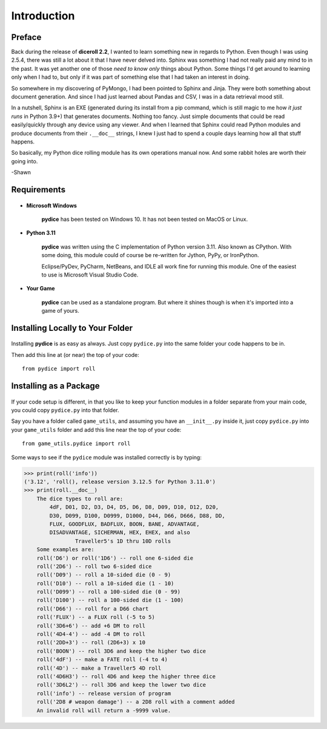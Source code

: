 **Introduction**
================

Preface
-------

Back during the release of **diceroll 2.2**, I wanted to learn something new in regards to Python. Even though I was using 2.5.4,
there was still a lot about it that I have never delved into. Sphinx was something I had not really paid any mind to
in the past. It was yet another one of those *need to know only* things about Python. Some things I'd get around to
learning only when I had to, but only if it was part of something else that I had taken an interest in doing.

So somewhere in my discovering of PyMongo, I had been pointed to Sphinx and Jinja. They were both something about document
generation. And since I had just learned about Pandas and CSV, I was in a data retrieval mood still.

In a nutshell,
Sphinx is an EXE (generated during its install from a pip command, which is still magic to me how *it just runs* in
Python 3.9+) that generates documents. Nothing too fancy. Just simple documents that could be read easily/quickly
through any device using any viewer. And when I learned that Sphinx could read Python modules and produce documents
from their ``.__doc__`` strings, I knew I just had to spend a couple days learning how all that stuff happens. 

So basically, my Python dice rolling module has its own operations manual now. And some rabbit holes are
worth their going into.

-Shawn


Requirements
------------

.. figure:: requirements.png

* **Microsoft Windows**
   
   **pydice** has been tested on Windows 10.
   It has not been tested on MacOS or Linux.
   
* **Python 3.11**
   
   **pydice** was written using the C implementation of Python
   version 3.11. Also known as CPython. With some doing, this
   module could of course be re-written for Jython, PyPy, or
   IronPython.
   
   Eclipse/PyDev, PyCharm, NetBeans, and IDLE all work fine for
   running this module. One of the easiest to use is Microsoft Visual Studio Code.
   
* **Your Game**
   
   **pydice** can be used as a standalone program. But where it shines though is when it's imported into a game of yours.


Installing Locally to Your Folder
---------------------------------

.. figure:: python_file.png

Installing **pydice** is as easy as always. Just copy ``pydice.py`` into the same folder
your code happens to be in.

Then add this line at (or near) the top of your code: ::

   from pydice import roll

Installing as a Package
-----------------------

.. figure:: python_package.png

If your code setup is different, in that you like to keep your function modules in a folder separate
from your main code, you could copy ``pydice.py`` into that folder.

Say you have a folder called ``game_utils``, and assuming you have an ``__init__.py`` inside it, just copy ``pydice.py``
into your ``game_utils`` folder and add this line near the top of your code: ::

   from game_utils.pydice import roll

Some ways to see if the ``pydice`` module was installed correctly is by typing:

>>> print(roll('info'))
('3.12', 'roll(), release version 3.12.5 for Python 3.11.0')
>>> print(roll.__doc__)
    The dice types to roll are:
        4dF, D01, D2, D3, D4, D5, D6, D8, D09, D10, D12, D20,
        D30, D099, D100, D0999, D1000, D44, D66, D666, D88, DD,
        FLUX, GOODFLUX, BADFLUX, BOON, BANE, ADVANTAGE,
        DISADVANTAGE, SICHERMAN, HEX, EHEX, and also
		Traveller5's 1D thru 10D rolls
    Some examples are:
    roll('D6') or roll('1D6') -- roll one 6-sided die
    roll('2D6') -- roll two 6-sided dice
    roll('D09') -- roll a 10-sided die (0 - 9)
    roll('D10') -- roll a 10-sided die (1 - 10)
    roll('D099') -- roll a 100-sided die (0 - 99)
    roll('D100') -- roll a 100-sided die (1 - 100)
    roll('D66') -- roll for a D66 chart
    roll('FLUX') -- a FLUX roll (-5 to 5)
    roll('3D6+6') -- add +6 DM to roll
    roll('4D4-4') -- add -4 DM to roll
    roll('2DD+3') -- roll (2D6+3) x 10
    roll('BOON') -- roll 3D6 and keep the higher two dice
    roll('4dF') -- make a FATE roll (-4 to 4)
    roll('4D') -- make a Traveller5 4D roll
    roll('4D6H3') -- roll 4D6 and keep the higher three dice
    roll('3D6L2') -- roll 3D6 and keep the lower two dice
    roll('info') -- release version of program
    roll('2D8 # weapon damage') -- a 2D8 roll with a comment added
    An invalid roll will return a -9999 value.